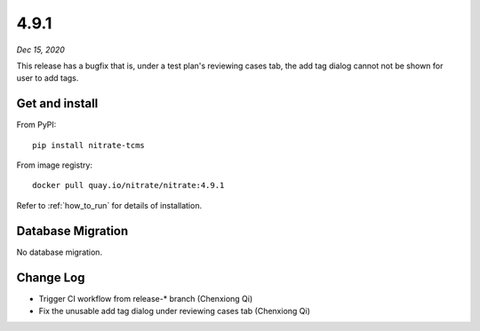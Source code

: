 .. _4.9.1:

4.9.1
=====

*Dec 15, 2020*

This release has a bugfix that is, under a test plan's reviewing cases tab, the
add tag dialog cannot not be shown for user to add tags.

Get and install
---------------

From PyPI::

    pip install nitrate-tcms

From image registry::

    docker pull quay.io/nitrate/nitrate:4.9.1

Refer to :ref:`how_to_run` for details of installation.

Database Migration
------------------

No database migration.

Change Log
----------

* Trigger CI workflow from release-* branch (Chenxiong Qi)
* Fix the unusable add tag dialog under reviewing cases tab (Chenxiong Qi)

